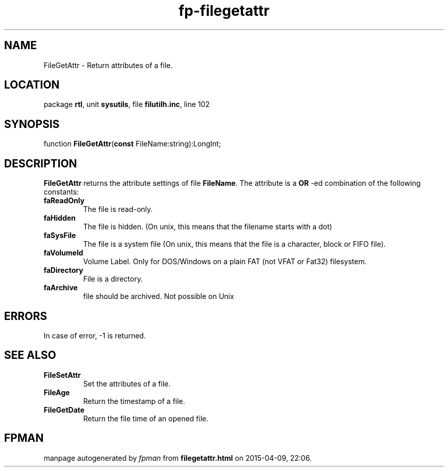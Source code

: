 .\" file autogenerated by fpman
.TH "fp-filegetattr" 3 "2014-03-14" "fpman" "Free Pascal Programmer's Manual"
.SH NAME
FileGetAttr - Return attributes of a file.
.SH LOCATION
package \fBrtl\fR, unit \fBsysutils\fR, file \fBfilutilh.inc\fR, line 102
.SH SYNOPSIS
function \fBFileGetAttr\fR(\fBconst\fR FileName:string):LongInt;
.SH DESCRIPTION
\fBFileGetAttr\fR returns the attribute settings of file \fBFileName\fR. The attribute is a \fBOR\fR -ed combination of the following constants:

.TP
.B faReadOnly
The file is read-only.
.TP
.B faHidden
The file is hidden. (On unix, this means that the filename starts with a dot)
.TP
.B faSysFile
The file is a system file (On unix, this means that the file is a character, block or FIFO file).
.TP
.B faVolumeId
Volume Label. Only for DOS/Windows on a plain FAT (not VFAT or Fat32) filesystem.
.TP
.B faDirectory
File is a directory.
.TP
.B faArchive
file should be archived. Not possible on Unix

.SH ERRORS
In case of error, -1 is returned.


.SH SEE ALSO
.TP
.B FileSetAttr
Set the attributes of a file.
.TP
.B FileAge
Return the timestamp of a file.
.TP
.B FileGetDate
Return the file time of an opened file.

.SH FPMAN
manpage autogenerated by \fIfpman\fR from \fBfilegetattr.html\fR on 2015-04-09, 22:06.

